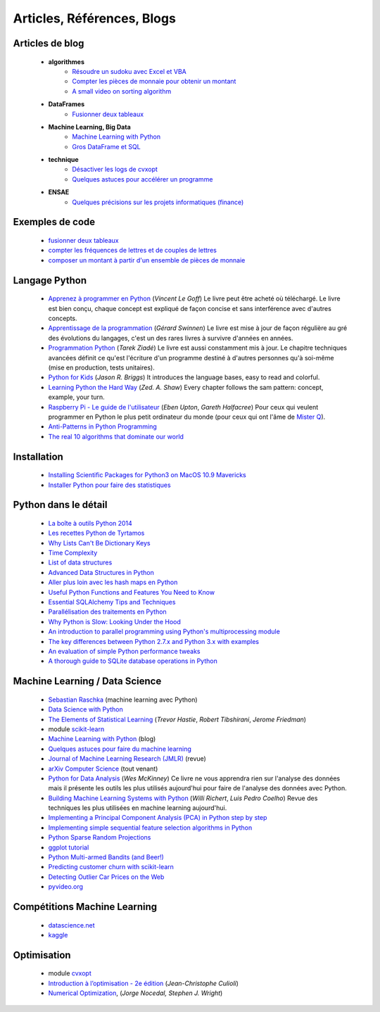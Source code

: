 ﻿
.. _l-biblio:


Articles, Références, Blogs
===========================


Articles de blog
----------------

    * **algorithmes**
        * `Résoudre un sudoku avec Excel et VBA <http://www.xavierdupre.fr/blog/2014-02-08_nojs.html>`_
        * `Compter les pièces de monnaie pour obtenir un montant <http://www.xavierdupre.fr/blog/2013-11-09_nojs.html>`_
        * `A small video on sorting algorithm <http://www.xavierdupre.fr/blog/2014-04-04_nojs.html>`_
    * **DataFrames**
        * `Fusionner deux tableaux <http://www.xavierdupre.fr/blog/2013-11-21_nojs.html>`_
    * **Machine Learning, Big Data**
        * `Machine Learning with Python <http://www.xavierdupre.fr/blog/2013-08-10_nojs.html>`_
        * `Gros DataFrame et SQL <http://www.xavierdupre.fr/blog/2014-07-19_nojs.html>`_
    * **technique**
        * `Désactiver les logs de cvxopt <http://www.xavierdupre.fr/blog/2014-04-16_nojs.html>`_
        * `Quelques astuces pour accélérer un programme <http://www.xavierdupre.fr/blog/2014-04-12_nojs.html>`_
    * **ENSAE**
        * `Quelques précisions sur les projets informatiques (finance) <http://www.xavierdupre.fr/blog/2014-04-05_nojs.html>`_
    
Exemples de code
----------------

    * `fusionner deux tableaux <http://www.xavierdupre.fr/blog/2013-11-21_nojs.html>`_
    * `compter les fréquences de lettres et de couples de lettres <http://www.xavierdupre.fr/blog/2013-11-08_nojs.html>`_
    * `composer un montant à partir d'un ensemble de pièces de monnaie <http://www.xavierdupre.fr/blog/2013-11-09_nojs.html>`_
       
Langage Python
--------------

    * `Apprenez à programmer en Python <http://www.siteduzero.com/informatique/tutoriels/apprenez-a-programmer-en-python>`_ (*Vincent Le Goff*) Le livre peut être acheté où téléchargé. Le livre est bien conçu, chaque concept est expliqué de façon concise et sans interférence avec d'autres concepts. 
    * `Apprentissage de la programmation <http://inforef.be/swi/python.htm>`_ (*Gérard Swinnen*) Le livre est mise à jour de façon régulière au gré des évolutions du langages, c'est un des rares livres à survivre d'années en années.
    * `Programmation Python <http://www.editions-eyrolles.com/Livre/9782212124835/>`_ (*Tarek Ziadé*) Le livre est aussi constamment mis à jour. Le chapitre techniques avancées définit ce qu'est l'écriture d'un programme destiné à d'autres personnes qu'à soi-même (mise en production, tests unitaires). 
    * `Python for Kids <http://shop.oreilly.com/product/9781593274078.do>`_ (*Jason R. Briggs*) It introduces the language bases, easy to read and colorful. 
    * `Learning Python the Hard Way <http://learnpythonthehardway.org/book/>`_ (*Zed. A. Shaw*) Every chapter follows the sam pattern: concept, example, your turn. 
    * `Raspberry Pi - Le guide de l'utilisateur <http://www.pearson.fr/livre/?GCOI=27440100230510>`_ (*Eben Upton*, *Gareth Halfacree*) Pour ceux qui veulent programmer en Python le plus petit ordinateur du monde (pour ceux qui ont l'âme de `Mister Q <https://fr.wikipedia.org/wiki/Q_%28James_Bond%29>`_).
    * `Anti-Patterns in Python Programming <http://lignos.org/py_antipatterns/>`_
    * `The real 10 algorithms that dominate our world <https://medium.com/@_marcos_otero/the-real-10-algorithms-that-dominate-our-world-e95fa9f16c04>`_
      
Installation
------------

    * `Installing Scientific Packages for Python3 on MacOS 10.9 Mavericks <http://sebastianraschka.com/Articles/2014_install_python_sci_pkgs.html>`_
    * `Installer Python pour faire des statistiques <http://www.xavierdupre.fr/blog/2014-02-26_nojs.html>`_

Python dans le détail
---------------------

    * `La boîte à outils Python 2014 <http://www.hautefeuille.eu/python-tools-2014.html>`_
    * `Les recettes Python de Tyrtamos <http://python.jpvweb.com/mesrecettespython/doku.php?id=Sommaire>`_
    * `Why Lists Can't Be Dictionary Keys <https://wiki.python.org/moin/DictionaryKeys>`_
    * `Time Complexity <https://wiki.python.org/moin/TimeComplexity>`_
    * `List of data structures <http://en.wikipedia.org/wiki/List_of_data_structures>`_
    * `Advanced Data Structures in Python <http://pypix.com/python/advanced-data-structures-python/>`_
    * `Aller plus loin avec les hash maps en Python <http://sametmax.com/aller-plus-loin-avec-les-hash-maps-en-python/>`_
    * `Useful Python Functions and Features You Need to Know <http://pypix.com/tools-and-tips/python-functions/?utm_content=buffer2e408&utm_source=buffer&utm_medium=twitter&utm_campaign=Buffer>`_
    * `Essential SQLAlchemy Tips and Techniques <http://pypix.com/tools-and-tips/essential-sqlalchemy/>`_
    * `Parallélisation des traitements en Python <http://www.hautefeuille.eu/python-parallelism-multiprocessing.html>`_
    * `Why Python is Slow: Looking Under the Hood <http://jakevdp.github.io/blog/2014/05/09/why-python-is-slow/>`_
    * `An introduction to parallel programming using Python's multiprocessing module <http://sebastianraschka.com/Articles/2014_multiprocessing_intro.html>`_
    * `The key differences between Python 2.7.x and Python 3.x with examples <http://sebastianraschka.com/Articles/2014_python_2_3_key_diff.html>`_
    * `An evaluation of simple Python performance tweaks <http://sebastianraschka.com/Articles/2014_python_performance_tweaks.html>`_
    * `A thorough guide to SQLite database operations in Python <http://sebastianraschka.com/Articles/2014_sqlite_in_python_tutorial.html>`_


Machine Learning / Data Science
-------------------------------

    * `Sebastian Raschka <http://sebastianraschka.com/articles.html>`_ (machine learning avec Python)
    * `Data Science with Python <http://blog.yhathq.com/posts/data-science-in-python-tutorial.html>`_
    * `The Elements of Statistical Learning <http://statweb.stanford.edu/~tibs/ElemStatLearn/>`_ (*Trevor Hastie*, *Robert Tibshirani*, *Jerome Friedman*)
    * module `scikit-learn <http://scikit-learn.org/stable/>`_
    * `Machine Learning with Python <http://www.xavierdupre.fr/blog/2013-08-10_nojs.html>`_ (blog)
    * `Quelques astuces pour faire du machine learning <http://www.xavierdupre.fr/blog/2014-03-28_nojs.html>`_
    * `Journal of Machine Learning Research (JMLR) <http://jmlr.org/>`_ (revue)
    * `arXiv Computer Science <http://arxiv.org/archive/cs>`_ (tout venant)
    * `Python for Data Analysis <http://shop.oreilly.com/product/0636920023784.do>`_ (*Wes McKinney*) Ce livre ne vous apprendra rien sur l'analyse des données mais il présente les outils les plus utilisés aujourd'hui pour faire de l'analyse des données avec Python. 
    * `Building Machine Learning Systems with Python <http://www.packtpub.com/building-machine-learning-systems-with-python/book>`_ (*Willi Richert*, *Luis Pedro Coelho*) Revue des techniques les plus utilisées en machine learning aujourd'hui. 
    * `Implementing a Principal Component Analysis (PCA) in Python step by step <http://sebastianraschka.com/Articles/2014_pca_step_by_step.html>`_
    * `Implementing simple sequential feature selection algorithms in Python <http://sebastianraschka.com/Articles/2014_sequential_sel_algos.html>`_
    * `Python Sparse Random Projections <http://blog.yhathq.com/posts/sparse-random-projections.html>`_
    * `ggplot tutorial <http://blog.yhathq.com/posts/facebook-ggplot-tutorial.html>`_
    * `Python Multi-armed Bandits (and Beer!) <http://blog.yhathq.com/posts/the-beer-bandit.html>`_
    * `Predicting customer churn with scikit-learn <http://blog.yhathq.com/posts/predicting-customer-churn-with-sklearn.html>`_
    * `Detecting Outlier Car Prices on the Web <http://blog.yhathq.com/posts/detecting-outlier-car-prices-on-the-web.html>`_
    * `pyvideo.org <http://pyvideo.org/>`_
    
Compétitions Machine Learning
-----------------------------
    
    * `datascience.net <http://www.datascience.net/fr/home/>`_
    * `kaggle <https://www.kaggle.com/>`_
    
    
Optimisation
------------

    * module `cvxopt <http://cvxopt.org/>`_
    * `Introduction à l’optimisation - 2e édition <http://www.editions-ellipses.fr/product_info.php?products_id=8830>`_ (*Jean-Christophe Culioli*)
    * `Numerical Optimization <http://www.ece.northwestern.edu/~nocedal/book/num-opt.html>`_, (*Jorge Nocedal, Stephen J. Wright*)
    
    
